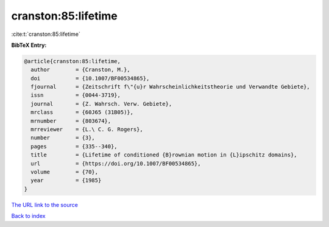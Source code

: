 cranston:85:lifetime
====================

:cite:t:`cranston:85:lifetime`

**BibTeX Entry:**

.. code-block:: bibtex

   @article{cranston:85:lifetime,
     author        = {Cranston, M.},
     doi           = {10.1007/BF00534865},
     fjournal      = {Zeitschrift f\"{u}r Wahrscheinlichkeitstheorie und Verwandte Gebiete},
     issn          = {0044-3719},
     journal       = {Z. Wahrsch. Verw. Gebiete},
     mrclass       = {60J65 (31B05)},
     mrnumber      = {803674},
     mrreviewer    = {L.\ C. G. Rogers},
     number        = {3},
     pages         = {335--340},
     title         = {Lifetime of conditioned {B}rownian motion in {L}ipschitz domains},
     url           = {https://doi.org/10.1007/BF00534865},
     volume        = {70},
     year          = {1985}
   }
`The URL link to the source <https://doi.org/10.1007/BF00534865>`_


`Back to index <../By-Cite-Keys.html>`_
